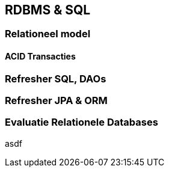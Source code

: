 == RDBMS & SQL

=== Relationeel model

==== ACID Transacties 

=== Refresher SQL, DAOs

=== Refresher JPA & ORM


=== Evaluatie Relationele Databases

asdf

